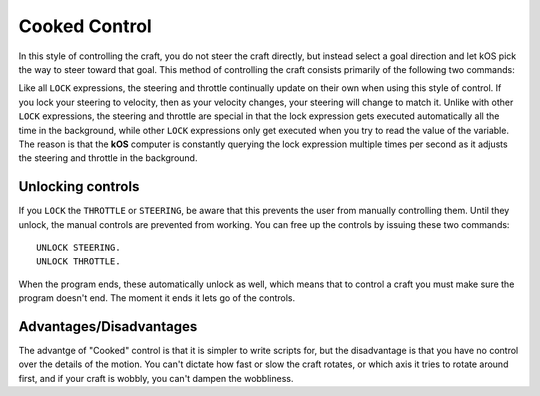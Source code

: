 .. _cooked:

Cooked Control
==============

In this style of controlling the craft, you do not steer the craft directly, but instead select a goal direction and let kOS pick the way to steer toward that goal. This method of controlling the craft consists primarily of the following two commands:

.. _LOCK THROTTLE:
.. object:: LOCK THROTTLE TO value.

    This sets the main throttle of the ship to *value*. Where *value* is a floating point number between 0.0 and 1.0. A value of 0.0 means the throttle is idle, and a value of 1.0 means the throttle is at maximum. A value of 0.5 means the throttle is at the halfway point, and so on.

.. _LOCK STEERING:
.. object:: LOCK STEERING TO value.

   This sets the direction **kOS** should point the ship where *value* is a :struct:`Vector` or a :ref:`Direction <direction>` created from a :ref:`Rotation <rotation>` or :ref:`Heading <heading>`:

    :ref:`Rotation <rotation>`

        A Rotation expressed as ``R(pitch,yaw,roll)``. Note that pitch, yaw and roll are not based on the horizon, but based on an internal coordinate system used by **KSP** that is hard to use. Thankfully, you can force the rotation into a sensible frame of reference by adding a rotation to a known direction first.

        To select a direction that is 20 degrees off from straight up::

            LOCK STEERING TO Up + R(20,0,0).

        To select a direction that is due east, aimed at the horizon::

            LOCK STEERING TO North + R(0,90,0).

        ``UP`` and ``NORTH`` are the only two predefined rotations.

    :ref:`Heading <heading>`

        A heading expressed as ``HEADING(compass, pitch)``. This will aim 30 degrees above the horizon, due south::

            LOCK STEERING TO HEADING(180, 30).

    :struct:`Vector`

        Any vector can also be used to lock steering::

            LOCK STEERING TO V(100,50,10).

        Note that the internal coordinate system for ``(X,Y,Z)`` is quite complex to explain. To aim in the opposite of the surface velocity direction::

            LOCK STEERING TO (-1) * SHIP:VELOCITY:SURFACE.

        The following aims at a vector which is the cross product of velocity and direction down to the SOI planet - in other words, it aims at the "normal" direction to the orbit::

            LOCK STEERING TO VCRS(SHIP:VELOCITY:ORBIT, BODY:POSITION).

Like all ``LOCK`` expressions, the steering and throttle continually update on their own when using this style of control. If you lock your steering to velocity, then as your velocity changes, your steering will change to match it. Unlike with other ``LOCK`` expressions, the steering and throttle are special in that the lock expression gets executed automatically all the time in the background, while other ``LOCK`` expressions only get executed when you try to read the value of the variable. The reason is that the **kOS** computer is constantly querying the lock expression multiple times per second as it adjusts the steering and throttle in the background.

Unlocking controls
------------------

If you ``LOCK`` the ``THROTTLE`` or ``STEERING``, be aware that this prevents the user from manually controlling them. Until they unlock, the manual controls are prevented from working. You can free up the controls by issuing these two commands::

    UNLOCK STEERING.
    UNLOCK THROTTLE.

When the program ends, these automatically unlock as well, which means that to control a craft you must make sure the program doesn't end. The moment it ends it lets go of the controls.

Advantages/Disadvantages
------------------------

The advantge of "Cooked" control is that it is simpler to write scripts for, but the disadvantage is that you have no control over the details of the motion. You can't dictate how fast or slow the craft rotates, or which axis it tries to rotate around first, and if your craft is wobbly, you can't dampen the wobbliness.
